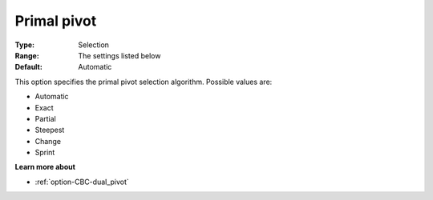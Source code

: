 .. _option-CBC-primal_pivot:


Primal pivot
============



:Type:	Selection	
:Range:	The settings listed below	
:Default:	Automatic	



This option specifies the primal pivot selection algorithm. Possible values are:



*	Automatic
*	Exact
*	Partial
*	Steepest
*	Change
*	Sprint




**Learn more about** 

*	:ref:`option-CBC-dual_pivot`  
